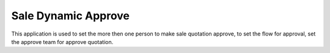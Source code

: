 =================================
Sale Dynamic Approve
=================================
This application is used to set the more then one person to make sale quotation approve, to set the flow for approval, set the approve team for approve quotation.